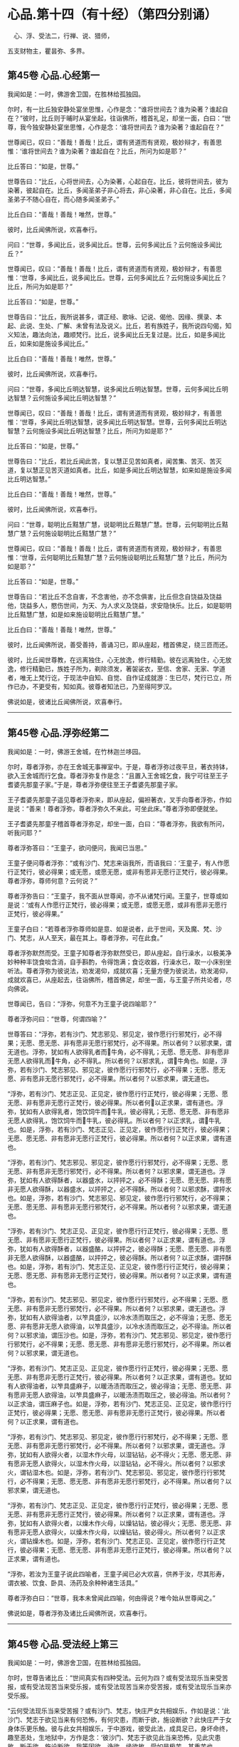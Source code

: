 #+OPTIONS: toc:nil num:nil
*  心品.第十四（有十经）（第四分别诵）

　心、浮、受法二，行禅、说、猎师，

五支财物主，瞿昙弥、多界。

#+TOC: headlines 2

**  第45卷 心品.心经第一
我闻如是：一时，佛游舍卫国，在胜林给孤独园。

尔时，有一比丘独安静处宴坐思惟，心作是念：“谁将世间去？谁为染著？谁起自在？”彼时，比丘则于晡时从宴坐起，往诣佛所，稽首礼足，却坐一面，白曰：“世尊，我今独安静处宴坐思惟，心作是念：‘谁将世间去？谁为染著？谁起自在？”

世尊闻已，叹曰：“善哉！善哉！比丘，谓有贤道而有贤观，极妙辩才，有善思惟：‘谁将世间去？谁为染著？谁起自在？比丘，所问为如是耶？”

比丘答曰：“如是，世尊。”

世尊告曰：“比丘，心将世间去，心为染著，心起自在。比丘，彼将世间去，彼为染著，彼起自在。比丘，多闻圣弟子非心将去，非心染著，非心自在。比丘，多闻圣弟子不随心自在，而心随多闻圣弟子。”

比丘白曰：“善哉！善哉！唯然，世尊。”

彼时，比丘闻佛所说，欢喜奉行。

问曰：“世尊，多闻比丘，说多闻比丘。世尊，云何多闻比丘？云何施设多闻比丘？”

世尊闻已，叹曰：“善哉！善哉！比丘，谓有贤道而有贤观，极妙辩才，有善思惟：‘世尊，多闻比丘，说多闻比丘。世尊，云何多闻比丘？云何施设多闻比丘？比丘，所问为如是耶？”

比丘答曰：“如是，世尊。”

世尊告曰：“比丘，我所说甚多，谓正经、歌咏、记说、偈他、因缘、撰录、本起、此说、生处、广解、未曾有法及说义。比丘，若有族姓子，我所说四句偈，知义知法，趣法向法，趣顺梵行。比丘，说多闻比丘无复过是。比丘，如是多闻比丘，如来如是施设多闻比丘。”

比丘白曰：“善哉！善哉！唯然，世尊。”

彼时，比丘闻佛所说，欢喜奉行。

问曰：“世尊，多闻比丘明达智慧，说多闻比丘明达智慧。世尊，云何多闻比丘明达智慧？云何施设多闻比丘明达智慧？”

世尊闻已，叹曰：“善哉！善哉！比丘，谓有贤道而有贤观，极妙辩才，有善思惟：‘世尊，多闻比丘明达智慧，说多闻比丘明达智慧。世尊，云何多闻比丘明达智慧？云何施设多闻比丘明达智慧？比丘，所问为如是耶？”

比丘答曰：“如是，世尊。”

世尊告曰：“比丘，若比丘闻此苦，复以慧正见苦如真者，闻苦集、苦灭、苦灭道，复以慧正见苦灭道如真者。比丘，如是多闻比丘明达智慧，如来如是施设多闻比丘明达智慧。”

比丘白曰：“善哉！善哉！唯然，世尊。”

彼时，比丘闻佛所说，欢喜奉行。

问曰：“世尊，聪明比丘黠慧广慧，说聪明比丘黠慧广慧。世尊，云何聪明比丘黠慧广慧？云何施设聪明比丘黠慧广慧？”

世尊闻已，叹曰：“善哉！善哉！比丘，谓有贤道而有贤观，极妙辩才，有善思惟：‘世尊，云何聪明比丘黠慧广慧？云何施设聪明比丘黠慧广慧？比丘，所问为如是耶？”

比丘答曰：“如是，世尊。”

世尊告曰：“若比丘不念自害，不念害他，亦不念俱害，比丘但念自饶益及饶益他，饶益多人，愍伤世间，为天、为人求义及饶益，求安隐快乐。比丘，如是聪明比丘黠慧广慧，如是如来施设聪明比丘黠慧广慧。”

比丘白曰：“善哉！善哉！唯然，世尊。”

彼时，比丘闻佛所说，善受善持，善诵习已，即从座起，稽首佛足，绕三匝而还。

彼时，比丘闻世尊教，在远离独住，心无放逸，修行精勤。彼在远离独住，心无放逸，修行精勤已，族姓子所为，剃除须发，著袈裟衣，至信、舍家、无家、学道者，唯无上梵行讫，于现法中自知、自觉、自作证成就游：生已尽，梵行已立，所作已办，不更受有，知如真。彼尊者知法已，乃至得阿罗汉。

佛说如是，彼诸比丘闻佛所说，欢喜奉行。

--------------

** 第45卷 心品.浮弥经第二

我闻如是：一时，佛游王舍城，在竹林迦兰哆园。

尔时，尊者浮弥，亦在王舍城无事禅室中。于是，尊者浮弥过夜平旦，著衣持钵，欲入王舍城而行乞食。尊者浮弥复作是念：“且置入王舍城乞食，我宁可往至王子耆婆先那童子家。”于是，尊者浮弥便往至王子耆婆先那童子家。

王子耆婆先那童子遥见尊者浮弥来，即从座起，偏袒著衣，叉手向尊者浮弥，作如是说：“善来！尊者浮弥，尊者浮弥久不来此，可坐此床。”尊者浮弥即便就坐。

王子耆婆先那童子稽首尊者浮弥足，却坐一面，白曰：“尊者浮弥，我欲有所问，听我问耶？”

尊者浮弥答曰：“王童子，欲问便问，我闻已当思。”

王童子便问尊者浮弥：“或有沙门、梵志来诣我所，而语我曰：‘王童子，有人作愿行正梵行，彼必得果；或无愿，或愿无愿，或非有愿非无愿行正梵行，彼必得果。尊者浮弥，尊师何意？云何说？”

尊者浮弥告曰：“王童子，我不面从世尊闻，亦不从诸梵行闻。王童子，世尊或如是说：‘或有人作愿行正梵行，彼必得果；或无愿，或愿无愿，或非有愿非无愿行正梵行，彼必得果。”

王童子白曰：“若尊者浮弥尊师如是意、如是说者，此于世间，天及魔、梵、沙门、梵志，从人至天，最在其上。尊者浮弥，可在此食。”

尊者浮弥默然而受。王童子知尊者浮弥默然受已，即从座起，自行澡水，以极美净妙种种丰饶食啖含消，自手斟酌，令得饱满；食讫收器，行澡水已，取一小床别坐听法。尊者浮弥为彼说法，劝发渴仰，成就欢喜；无量方便为彼说法，劝发渴仰，成就欢喜已，从座起去，往诣佛所，稽首佛足，却坐一面，与王童子所共论者，尽向佛说。

世尊闻已，告曰：“浮弥，何意不为王童子说四喻耶？”

尊者浮弥问曰：“世尊，何谓四喻？”

世尊答曰：“浮弥，若有沙门、梵志邪见、邪见定，彼作愿行行邪梵行，必不得果；无愿、愿无愿、非有愿非无愿行邪梵行，必不得果。所以者何？以邪求果，谓无道也。浮弥，犹如有人欲得乳者而𤛓牛角，必不得乳；无愿、愿无愿、非有愿非无愿人欲得乳而𤛓牛角，必不得乳。所以者何？以邪求乳，谓𤛓牛角也。如是，浮弥，若有沙门、梵志邪见、邪见定，彼作愿行行邪梵行，必不得果；无愿、愿无愿、非有愿非无愿行邪梵行，必不得果。所以者何？以邪求果，谓无道也。

“浮弥，若有沙门、梵志正见、正见定，彼作愿行行正梵行，彼必得果；无愿、愿无愿、非有愿非无愿行正梵行，彼必得果。所以者何𤛓以正求果，谓有道也。浮弥，犹如有人欲得乳者，饱饮饲牛而𤛓牛乳，彼必得乳；无愿、愿无愿、非有愿非无愿人欲得乳，饱饮饲牛而𤛓牛乳，彼必得乳。所以者何？以正求乳，谓𤛓牛乳也。如是，浮弥，若有沙门、梵志正见、正见定，彼作愿行行正梵行，彼必得果；无愿、愿无愿、非有愿非无愿行正梵行，彼必得果。所以者何？以正求果，谓有道也。

“浮弥，若有沙门、梵志邪见、邪见定，彼作愿行行邪梵行，必不得果；无愿、愿无愿、非有愿非无愿行邪梵行，必不得果。所以者何？以邪求果，谓无道也。浮弥，犹如有人欲得酥者，以器盛水，以抨抨之，必不得酥；无愿、愿无愿、非有愿非无愿人欲得酥，以器盛水，以抨抨之，必不得酥。所以者何？以邪求酥，谓抨水也。如是，浮弥，若有沙门、梵志邪见、邪见定，彼作愿行行邪梵行，必不得果；无愿、愿无愿、非有愿非无愿行邪梵行，必不得果。所以者何？以邪求果，谓无道也。

“浮弥，若有沙门、梵志正见、正见定，彼作愿行行正梵行，彼必得果；无愿、愿无愿、非有愿非无愿行正梵行，彼必得果。所以者何？以正求果，谓有道也。浮弥，犹如有人欲得酥者，以器盛酪，以抨抨之，彼必得酥；无愿、愿无愿、非有愿非无愿人欲得酥，以器盛酪，以抨抨之，彼必得酥。所以者何？以正求酥，谓抨酥也。如是，浮弥，若有沙门、梵志正见、正见定，彼作愿行行正梵行，彼必得果；无愿、愿无愿、非有愿非无愿行正梵行，彼必得果。所以者何？以正求果，谓有道也。

“浮弥，若有沙门、梵志邪见、邪见定，彼作愿行行邪梵行，必不得果；无愿、愿无愿、非有愿非无愿行邪梵行，必不得果。所以者何？以邪求果，谓无道也。浮弥，犹如有人欲得油者，以笮具盛沙，以冷水渍而取压之，必不得油；无愿、愿无愿、非有愿非无愿人欲得油，以笮具盛沙，以冷水渍而取压之，必不得油。所以者何？以邪求油，谓压沙也。如是，浮弥，若有沙门、梵志邪见、邪见定，彼作愿行行邪梵行，必不得果；无愿、愿无愿、非有愿非无愿行邪梵行，必不得果。所以者何？以邪求果，谓无道也。

“浮弥，若有沙门、梵志正见、正见定，彼作愿行行正梵行，彼必得果；无愿、愿无愿、非有愿非无愿行正梵行，彼必得果。所以者何？以正求果，谓有道也。犹如有人欲得油者，以笮具盛麻子，以暖汤渍而取压之，彼必得油；无愿、愿无愿、非有愿非无愿人欲得油，以笮具盛麻子，以暖汤渍而取压之，彼必得油。所以者何？以正求油，谓压麻子也。如是，浮弥，若有沙门、梵志正见、正见定，彼作愿行行正梵行，彼必得果；无愿、愿无愿、非有愿非无愿行正梵行，彼必得果。所以者何？以正求果，谓有道也。

“浮弥，若有沙门、梵志邪见、邪见定，彼作愿行行邪梵行，必不得果；无愿、愿无愿、非有愿非无愿行邪梵行，必不得果。所以者何？以邪求果，谓无道也。浮弥，犹如有人欲得火者，以湿木作火母，以湿钻钻，必不得火；无愿、愿无愿、非有愿非无愿人欲得火，以湿木作火母，以湿钻钻，必不得火。所以者何？以邪求火，谓钻湿木也。如是，浮弥，若有沙门、梵志邪见、邪见定，彼作愿行行邪梵行，必不得果；无愿、愿无愿、非有愿非无愿行邪梵行，必不得果。所以者何？以邪求果，谓无道也。

“浮弥，若有沙门、梵志正见、正见定，彼作愿行行正梵行，彼必得果；无愿、愿无愿、非有愿非无愿行正梵行，彼必得果。所以者何？以正求果，谓有道也。浮弥，犹如有人欲得火者，以燥木作火母，以燥钻钻，彼必得火；无愿、愿无愿、非有愿非无愿人欲得火，以燥木作火母，以燥钻钻，彼必得火。所以者何？以正求火，谓钻燥木也。如是，浮弥，若有沙门、梵志正见、正见定，彼作愿行行正梵行，彼必得果；无愿、愿无愿、非有愿非无愿行正梵行，彼必得果。所以者何？以正求果，谓有道也。

“浮弥，若汝为王童子说此四喻者，王童子闻已必大欢喜，供养于汝，尽其形寿，谓衣被、饮食、卧具、汤药及余种种诸生活具。”

尊者浮弥白曰：“世尊，我本未曾闻此四喻，何由得说？唯今始从世尊闻之。”

佛说如是，尊者浮弥及诸比丘闻佛所说，欢喜奉行。

--------------

** 第45卷 心品.受法经上第三

我闻如是：一时，佛游舍卫国，在胜林给孤独园。

尔时，世尊告诸比丘：“世间真实有四种受法。云何为四？或有受法现乐当来受苦报，或有受法现苦当来受乐报，或有受法现苦当来亦受苦报，或有受法现乐当来亦受乐报。

“云何受法现乐当来受苦报？或有沙门、梵志，快庄严女共相娱乐，作如是说：‘此沙门、梵志于欲见当来有何恐怖，有何灾患，而断于欲，施设断欲？此快庄严于女身体乐更乐触。彼与此女共相娱乐，于中游戏，彼受此法，成具足已，身坏命终，趣至恶处，生地狱中，方作是念：‘彼沙门、梵志于欲见此当来恐怖，见此灾患故，断于欲，施设断欲。我等因欲、诤欲、缘欲故，受如是极苦、甚重苦也。

“犹春后月，日中极热，有葛藤子，日炙坼迸，堕一娑罗树下。彼时，娑罗树神因此故而生恐怖。于是，彼树神若边傍种子村神、村百谷药木有亲亲朋友树神，于种子见当来有恐怖、有灾患故，便往至彼树神所，而慰劳曰：‘树神勿怖！树神勿怖！今此种子或为鹿食，或孔雀食，或风吹去，或村火烧，或野火烧，或败坏不成种子，如是，树神，汝得安隐。若此种子非为鹿食，非孔雀食，非风吹去，非村火烧，非野火烧，亦非败坏不成种子，此种子不缺不穿，亦不剖坼，不为风、雨、日所中伤，得大雨渍，便速生也。

“彼树神而作是念：‘以何等故？彼边傍种子村神、村百谷药木亲亲朋友树神，于种子见当来有何恐怖、有何灾患，而来慰劳我言：“树神勿怖！树神勿怖！树神，此子或为鹿食，或孔雀食，或风吹去，或村火烧，或野火烧，或败坏不成种子，如是，树神，汝得安隐。若此种子非为鹿食，非孔雀食，非风吹去，非村火烧，非野火烧，亦非败坏不成种子，此种子不缺不穿，亦不剖坼，不为风、雨、日所中伤，得大雨渍，便速生也。成茎枝叶柔软成节，触体喜悦。此茎枝叶柔软成节，触体喜悦，乐更乐触。”

“此缘树成大枝节叶，缠裹彼树，覆盖在上，覆盖在上已，彼树神方作是念：‘彼边傍种子村神、村百谷药木亲亲朋友树神，于种子见此当来恐怖，见此灾患故，而来慰劳我言：“树神勿怖！树神勿怖！此种子或为鹿食，或孔雀食，或风吹去，或村火烧，或野火烧，或败坏不成种子，如是，树神，汝得安隐。若此种子非为鹿食，非孔雀食，非风吹去，非村火烧，非野火烧，亦非败坏不成种子，此种子不缺不穿，亦不剖坼，不为风、雨、日所中伤，得大雨渍，便速生也。”我因种子、缘种子故，受此极苦甚重苦也。

“如是，或有沙门、梵志，快庄严女共相娱乐，作如是说：‘此沙门、梵志于欲见当来有何恐怖，有何灾患，而断于欲，施设断欲？此快庄严于女身体乐更乐触。彼与此女共相娱乐，于中游戏，彼受此法，成具足已，身坏命终，趣至恶处，生地狱中，方作是念：‘彼沙门、梵志于欲见此当来恐怖，见此灾患故，断于欲，施设断欲。我等因欲、诤欲、缘欲故，受如是极苦甚重苦也。是谓受法现乐当来受苦报。

“云何受法现苦当来受乐报？或有一自然重浊欲、重浊恚、重浊痴，彼数随欲心，受苦忧戚；数随恚心、痴心，受苦忧戚。彼以苦以忧，尽其形寿，修行梵行，乃至啼泣堕泪。彼受此法，成具足已，身坏命终，必升善处，生于天中，是谓受法现苦当来受乐报。

“云何受法现苦当来亦受苦报？或有沙门、梵志裸形无衣，或以手为衣，或以叶为衣，或以珠为衣；或不以瓶取水，或不以槐取水；不食刀杖劫抄之食，不食欺妄食；不自往，不遣信，不来尊，不善尊，不住尊；若有二人食，不在中食；不怀妊家食，不畜狗家食；家有粪蝇飞来而不食；不啖鱼，不食肉，不饮酒；不饮恶水，或都不饮，学无饮行；或啖一口，以一口为足，或二、三、四乃至七口，以七口为足；或食一得，以一得为足，或二、三、四乃至七得，以七得为足；或日一食，以一食为足，或二、三、四、五、六、七日、半月、一月一食，以一食为足；或食菜茄，或食稗子，或食穄米，或食杂䵃[kuàng]，或食头头逻食，或食粗食；或至无事处，依于无事；或食根，或食果，或食自落果；或持连合衣，或持毛衣，或持头舍衣，或持毛头舍衣，或持全皮，或持穿皮，或持全穿皮；或持散发，或持编发，或持散编发；或有剃发，或有剃须，或剃须发；或有拔发，或有拔须，或拔须发；或住立断坐，或修蹲行；或有卧刺，以刺为床；或有卧草，以草为床；或有事水，昼夜手抒；或有事火，竟宿燃之；或事日、月、尊佑大德，叉手向彼。如此之比，受无量苦，学烦热行。彼受此法，成具足已，身坏命终，必至恶处，生地狱中，是谓受法现苦当来亦受苦报。

“云何受法现乐当来亦受乐报？或有一自然不重浊欲、不重浊恚，不重浊痴，彼不数随欲心，受苦忧戚；不数随恚心、痴心，受苦忧戚。彼以乐以喜，尽其形寿，修行梵行，乃至欢悦心。彼受此法，成具足已，五下分结尽，化生于彼而般涅槃，得不退法，不还此世，是谓受法现乐当来亦受乐报。世间真实有是四种受法者，因此故说。”

佛说如是，彼诸比丘闻佛所说，欢喜奉行。

--------------

** 第45卷 心品.受法经下第四

我闻如是：一时，佛游拘楼瘦剑磨瑟昙拘楼都邑。

尔时，世尊告诸比丘：“此世间是欲、如是望、如是爱、如是乐、如是意，令不喜、不爱、不可法灭，喜、爱、可法生。彼如是欲、如是望、如是爱、如是乐、如是意，然不喜、不爱、不可法生，喜、爱、可法灭，此是痴法。我法甚深！难见、难觉、难达，如是我法甚深，难见、难觉、难达，不喜、不爱、不可法灭，喜、爱、可法生，是不痴法。世间真实有四种受法。云何为四？或有受法现乐当来受苦报，或有受法现苦当来受乐报，或有受法现苦当来亦受苦报，或有受法现乐当来亦受乐报。

“云何受法现乐当来受苦报？或有一自乐自喜杀生，因杀生，生乐生喜；彼自乐自喜不与取、邪淫、妄言，乃至邪见，因邪见，生乐生喜。如是身乐、心乐，不善从、不善生，不趣智、不趣觉、不趣涅槃，是谓受法现乐当来受苦报。

“云何受法现苦当来受乐报？或有一自苦自忧断杀，因断杀，生苦生忧；彼自苦自忧断不与取、邪淫、妄言，乃至断邪见，因断邪见，生苦生忧。如是身苦、心苦，善从、善生，趣智、趣觉、趣于涅槃，是谓受法现苦当来受乐报。

“云何受法现苦当来亦受苦报？或有一自苦自忧杀生，因杀生，生苦生忧；彼自苦自忧不与取、邪淫、妄言，乃至邪见，因邪见生苦、生忧。如是身苦、心苦，不善从，不善生，不趣智、不趣觉、不趣涅槃，是谓受法现苦当来亦受苦报。

“云何受法现乐当来亦受乐报？或有一自乐自喜断杀，因断杀，生乐生喜；彼自乐自喜断不与取、邪淫、妄言，乃至断邪见，因断邪见，生乐生喜。如是身乐、心乐，善从、善生，趣智、趣觉、趣于涅槃，是谓受法现乐当来亦受乐报。

“若有受法现乐当来受苦报，彼痴者不知如真。此受法现乐当来受苦报，不知如真已，便习行不断；习行不断已，便不喜、不爱、不可法生，喜、爱、可法灭。犹如阿摩尼药，一分好色香味，然杂以毒，或有人为病故服，服时好色香味，可口而不伤咽，服已在腹，便不成药。如是此受法现乐当来受苦报，彼痴者不知如真。此受法现乐当来受苦报，不知如真已，便习行不断；习行不断已，便不喜、不爱、不可法生，喜、爱、可法灭，是谓痴法。

“若有受法现苦当来受乐报，彼痴者不知如真。此受法现苦当来受乐报，不知如真已，便不习行而断之；不习行断已，便不喜、不爱、不可法生，喜、爱、可法灭，是谓痴法。

“若有受法现苦当来亦受苦报，彼痴者不知如真。此受法现苦当来亦受苦报，不知如真已，便习行不断；习行不断已，便不喜、不爱、不可法生，喜、爱、可法灭。犹如大小便，复杂以毒，或有人为病故服，服时恶色臭无味，不可口而伤咽，服已在腹便不成药。如是此受法现苦当来亦受苦报，彼痴者不知如真。此受法现苦当来亦受苦报，不知如真已，便习行不断；习行不断已，便不喜、不爱、不可法生，喜、爱、可法灭，是谓痴法。

“若有受法现乐当来亦受乐报，彼痴者不知如真。此受法现乐当来亦受乐报，不知如真已，便不习行而断之；不习行断已，便不喜、不爱、不可法生，喜、爱、可法灭，是谓痴法。彼习行法不知如真，不习行法不知如真；习行法不知如真，不习行法不知如真已，不习行法习，习行法不习；不习行法习，习行法不习已，便不喜、不爱、不可法生，喜、爱、可法灭，是谓痴法。

“若有受法现乐当来受苦报，彼慧者知如真。此受法现乐当来受苦报，知如真已，便不习行而断之；不习行断已，便喜、爱、可法生，不喜、不爱、不可法灭，是谓慧法。若有受法现苦当来受乐报，彼慧者知如真。此受法现苦当来受乐报，知如真已，便习行不断；习行不断已，便喜、爱、可法生，不喜、不爱、不可法灭。犹如大小便和若干种药，或有人为病故服，服时恶色臭无味，不可口而伤咽，服已在腹便成药。如是此受法现苦当来受乐报，彼慧者知如真。此受法现苦当来受乐报，知如真已，便习行不断；习行不断已，便喜、爱、可法生，不喜、不爱、不可法灭，是谓慧法。

“若有受法现苦当来亦受苦报，彼慧者知如真。此受法现苦当来亦受苦报，知如真已，便不习行而断之；不习行断已，便喜、爱、可法生，不喜、不爱、不可法灭，是谓慧法。

“若有受法现乐当来亦受乐报，彼慧者知如真。此受法现乐当来亦受乐报，知如真已，便习行不断；习行不断已，便喜、爱、可法生，不喜、不爱、不可法灭。犹如酥、蜜和若干种药，或有人为病故服，服时好色香味，可口而不伤咽，服已在腹便成药。如是此受法现乐当来亦受乐报，彼慧者知如真。此受法现乐当来亦受乐报，知如真已，便习行不断；习行不断已，便喜、爱、可法生，不喜、不爱、不可法灭，是谓慧法。

“彼习行法知如真，不习行法知如真；习行法知如真，不习行法知如真已，便习行法习，不习行法不习；习行法习，不习行法不习已，便喜、爱、可法生，不喜、不爱、不可法灭，是谓慧法。世间真实有是四种受法者，因此故说。”

佛说如是，彼诸比丘闻佛所说，欢喜奉行。

--------------

** 第46卷 心品.行禅经第五

我闻如是：一时，佛游舍卫国，在胜林给孤独园。

尔时，世尊告诸比丘：“世间真实有四种行禅者。云何为四？或有行禅者炽盛而谓衰退，或有行禅者衰退而谓炽盛，或有行禅者衰退则知衰退如真，或有行禅者炽盛则知炽盛如真。

“云何行禅者炽盛而谓衰退？彼行禅者离欲、离恶不善之法，有觉有观，离生喜乐，得初禅成就游。彼心修习正思，则从初禅趣第二禅，是胜息寂。彼行禅者便作是念：‘我心离本相，更趣余处，先初禅，灭定也。彼行禅者不知如真：‘我心修习正思，快乐息寂，则从初禅趣第二禅，是胜息寂。彼不知如真已，于如退转，意便失定，如是行禅者炽盛而谓衰退。

“复次，行禅者觉、观已息，内静、一心，无觉无观，定生喜乐，得第二禅成就游。彼心修习正思，从第二禅趣第三禅，是胜息寂。彼行禅者便作是念：‘我心离本相，更趣余处，失第二禅，灭定也。彼行禅者不知如真：‘我心修习正思，快乐息寂，从第二禅趣第三禅，是胜息寂。彼不知如真已，于如退转，意便失定，如是行禅者炽盛而谓衰退。

“复次，行禅者离于喜欲，舍无求游，正念正智而身觉乐，谓圣所说、圣所舍、念、乐住、空，得第三禅成就游。彼心修习正思，从第三禅趣第四禅，是胜息寂。彼行禅者便作是念：‘我心离本相，更趣余处，失第三禅，灭定也。彼行禅者不知如真：‘我心修习正思，快乐息寂，从第三禅趣第四禅，是胜息寂。彼不知如真已，于如退转，意便失定，如是行禅者炽盛而谓衰退。

“复次，行禅者乐灭、苦灭，喜、忧本已灭，不苦不乐、舍、念、清净，得第四禅成就游。彼心修习正思，从第四禅趣无量空处，是胜息寂。彼行禅者便作是念：‘我心离本相，更趣余处，失第四禅，灭定也。彼行禅者不知如真：‘我心修习正思，快乐息寂，从第四禅趣无量空处，是胜息寂。彼不知如真已，于如退转，意便失定，如是行禅者炽盛而谓衰退。

“复次，行禅者度一切色想，灭有对想，不念若干想，无量空，是无量空处成就游。彼心修习正思，从无量空处趣无量识处，是胜息寂。彼行禅者便作是念：‘我心离本相，更趣余处，失无量空处，灭定也。彼行禅者不知如真：‘我心修习正思，快乐息寂，从无量空处趣无量识处，是胜息寂。彼不知如真已，于如退转，意便失定，如是行禅者炽盛而谓衰退。

“复次，行禅者度一切无量空处，无量识，是无量识处成就游。彼心修习正思，从无量识处趣无所有处，是胜息寂。彼行禅者便作是念：‘我心离本相，更趣余处，失无量识处，灭定也。彼行禅者不知如真：‘我心修习正思，快乐息寂，从无量识处趣无所有处，是胜息寂。彼不知如真已，于如退转，意便失定，如是行禅者炽盛而谓衰退。

“复次，行禅者度一切无量识处，无所有，是无所有处成就游。彼心修习正思，从无所有处趣非有想非无想处，是胜息寂。彼行禅者便作是念：‘我心离本相，更趣余处，失无所有处，灭定也。彼行禅者不知如真：‘我心修习正思，快乐息寂，从无所有处趣非有想非无想处，是胜息寂。彼不知如真已，于如退转，意便失定，如是行禅者炽盛而谓衰退。

“云何行禅者衰退而谓炽盛？彼行禅者离欲、离恶不善之法，有觉有观，离生喜乐，得初禅成就游。彼思余小想，修习第二禅道。彼行禅者便作是念：‘我心修习正思，快乐息寂，则从初禅趣第二禅，是胜息寂。彼行禅者不知如真：‘宁可思厌相应想入初禅，不应思余小想入第二禅。彼不知如真已，不觉彼心而便失定，如是行禅者衰退而谓炽盛。

“复次，行禅者觉、观已息，内静、一心，无觉无观，定生喜乐，得第二禅成就游。彼思余小想，修习第三禅道。彼行禅者便作是念：‘我心修习正思，快乐息寂，从第二禅趣第三禅，是胜息寂。彼行禅者不知如真：‘宁可思厌相应想入第二禅，不应思余小想入第三禅。彼不知如真已，不觉彼心而便失定，如是行禅者衰退而谓炽盛。

“复次，行禅者离于喜欲，舍无求游，正念正智而身觉乐，谓圣所说、圣所舍、念、乐住、空，得第三禅成就游。彼思余小想，修习第四禅道。彼行禅者便作是念：‘我心修习正思，快乐息寂，从第三禅趣第四禅，是胜息寂。彼行禅者不知如真：‘宁可思厌相应想入第三禅，不应思余小想入第四禅。彼不知如真已，不觉彼心而便失定，如是行禅者衰退而谓炽盛。

“复次，行禅者乐灭、苦灭，喜、忧本已灭，不苦不乐、舍、念、清净，得第四禅成就游。彼思余小想，修习无量空处道。彼行禅者便作是念：‘我心修习正思，快乐息寂，从第四禅趣无量空处，是胜息寂。彼行禅者不知如真：‘宁可思厌相应想入第四禅，不应思余小想入无量空处。彼不知如真已，不觉彼心而便失定，如是行禅者衰退而谓炽盛。

“复次，行禅者度一切色想，灭有对想，不念若干想，无量空，是无量空处成就游。彼思余小想，修习无量识处道。彼行禅者便作是念：‘我心修习正思，快乐息寂，从无量空处趣无量识处，是胜息寂。彼行禅者不知如真：‘宁可思厌相应想入无量空处，不应思余小想入无量识处。彼不知如真已，不觉彼心而便失定，如是行禅者衰退而谓炽盛。

“复次，行禅者度一切无量空处，无量识处，是无量识处成就游。彼思余小想，修习无所有处道。彼行禅者便作是念：‘我心修习正思，快乐息寂，从无量识处趣至无所有处，是胜息寂。彼行禅者不知如真：‘宁可思厌相应想入无量识处，不应思余小想入无所有处。彼不知如真已，不觉彼心而便失定，如是行禅者衰退而谓炽盛。

“复次，行禅者度一切无量识处，无所有，是无所有处成就游。彼思余小想，修习非有想非无想处道。彼行禅者便作是念：‘我心修习正思，快乐息寂，从无所有处趣非有想非无想处，是胜息寂。彼行禅者不知如真：‘宁可思厌相应想入无所有处，不应思余小想入非有想非无想处。彼不知如真已，不觉彼心而便失定，如是行禅者衰退而谓炽盛。

“云何行禅者衰退则知衰退如真？彼行禅者所行、所相、所标，度一切无所有处，非有想非无想，是非有想非无想处成就游。彼不受此行，不念此相、标，唯行无所有处相应念想本退具。彼行禅者便作是念：‘我心离本相，更趣余处，失非有想非无想处，灭定也。彼知如真已，于如不退，意不失定，如是行禅者衰退则知衰退如真。

“复次，行禅者所行、所相、所标，度一切无量识处，无所有，是无所有处成就游。彼不受此行，不念此相、标，唯行无量识处相应念想本退具。彼行禅者便作是念：‘我心离本相，更趣余处，失无所有处，灭定也。彼知如真已，于如不退，意不失定，如是行禅者衰退则知衰退如真。

“复次，行禅者所行、所相、所标，度一切无量空处，无量识，是无量识处成就游。彼不受此行，不念此相、标，唯行无量空处相应念想本退具。彼行禅者便作是念：‘我心离本相，更趣余处，失无量空处，灭定也。彼知如真已，于如不退，意不失定，如是行禅者衰退则知衰退如真。

“复次，行禅者所行、所相、所标，度一切色想，灭有对想，不念若干想，无量空，是无量空处成就游。彼不受此行，不念此相、标，唯行色乐相应念想本退具。彼行禅者便作是念：‘我心离本相，更趣余处，失无量空处，灭定也。彼知如真已，于如不退，意不失定，如是行禅者衰退则知衰退如真。

“复次，行禅者所行、所相、所标，乐灭、苦灭，喜、忧本已灭，不苦不乐，舍、念、清净，得第四禅成就游。彼不受此行，不念此相、标，唯行第三禅相应念想本退具。彼行禅者便作是念：‘我心离本相，更趣余处，失第四禅，灭定也。彼知如真已，于如不退，意不失定，如是行禅者衰退则知衰退如真。

“复次，行禅者所行、所相、所标，离于喜欲，舍无求游，正念正智而身觉乐，谓圣所说、圣所舍、念、乐住、空，得第三禅成就游。彼不受此行，不念此相、标，唯行第二禅相应念想本退具。彼行禅者便作是念：‘我心离本相，更趣余处，失第三禅，灭定也。彼知如真已，于如不退，意不失定，如是行禅者衰退则知衰退如真。

“复次，行禅者所行、所相、所标，觉、观已息，内静、一心，无觉无观，定生喜乐，得第二禅成就游。彼不受此行，不念此相、标，唯行初禅相应念想本退具。彼行禅者便作是念：‘我心离本相，更趣余处，失第二禅，灭定也。彼知如真已，于如不退，意不失定，如是行禅者衰退则知衰退如真。

“复此，行禅者所行、所相、所标，离欲、离恶不善之法，有觉有观，离生喜乐，得初禅成就游。彼不受此行，不念此相、标，唯行欲乐相应念想本退具。彼行禅者便作是念：‘我心离本相，更趣余处，失初禅，灭定也，彼知如真已，于如不退，意不失定，如是行禅者衰退则知衰退如真。

“云何行禅者炽盛则知炽盛如真？彼行禅者离欲、离恶不善之法，有觉有观，离生喜乐，得初禅成就游。彼心修习正思，快乐息寂，则从初禅趣第二禅，是胜息寂。彼行禅者便作是念：‘我心修习正思，快乐息寂，则从初禅趣第二禅，是胜息寂。彼知如真已，便觉彼心而不失定，如是行禅者炽盛则知炽盛如真。

“复次，行禅者觉、观已息，内静、一心，无觉无观，定生喜乐，得第二禅成就游。彼心修习正思，快乐息寂，从第二禅趣第三禅，是胜息寂。彼行禅者便作是念：‘我心修习正思，快乐息寂，从第二禅趣第三禅，是胜息寂。彼知如真已，便觉彼心而不失定，如是行禅者炽盛则知炽盛如真。

“复次，行禅者离于喜欲，舍无求游，正念正智而身觉乐，谓圣所说、圣所舍、念、乐住、空，得第三禅成就游。彼心修习正思，快乐息寂，从第三禅趣第四禅，是胜息寂。彼行禅者便作是念：‘我心修习正思，快乐息寂，从第三禅趣第四神，是胜息寂。彼知如真已，便觉彼心而不失定，如是行禅者炽盛则知炽盛如真。

“复次，行禅者乐灭、苦灭、喜、忧本已灭，不苦不乐、舍、念、清净，得第四禅成就游。彼心修习正思，快乐息寂，从第四禅趣无量空处，是胜息寂。彼行禅者便作是念：‘我心修习正思，快乐息寂，从第四禅趣无量空处，是胜息寂。彼知如真已，便觉彼心而不失定，如是行禅者炽盛则知炽盛如真。

“复次，行禅者度一切色想，灭有对想，不念若干想，无量空，是无量空处成就游。彼心修习正思，快乐息寂，从无量空处趣无量识处，是胜息寂。彼行禅者便作是念：‘我心修习正思，快乐息寂，从无量空处趣无量识处，是胜息寂。彼知如真已，便觉彼心而不失定，如是行禅者炽盛则知炽盛如真。

“复次，行禅者度一切无量空处，无量识，是无量识处成就游。彼心修习正思，快乐息寂，从无量识处趣无所有处，是胜息寂。彼行禅者便作是念：‘我心修习正思，快乐息寂，从无量识处趣无所有处，是胜息寂。彼知如真已，便觉彼心而不失定，如是行禅者炽盛则知炽盛如真。

“复次，行禅者度一切无量识处，无所有，是无所有处成就游。彼心修习正思，快乐息寂，从无所有处趣非有想非无想处，是胜息寂。彼行禅者便作是念：‘我心修习正思，快乐息寂，从无所有处趣非有想非无想处，是胜息寂。彼知如真已，便觉彼心而不失定，如是行禅者炽盛则知炽盛如真。世间实有是四种行禅者，因此故说。”

佛说如是，彼诸比丘闻佛所说，欢喜奉行。

--------------

** 第46卷 心品.说经第六

我闻如是：一时，佛游拘楼瘦剑磨瑟昙拘楼都邑。

尔时，世尊告诸比丘：“我今当为汝等说法，初妙、中妙、竟亦妙，有义有文，具足清净，显现梵行，名四种说经。如四种说经分别其义，谛听！谛听！善思念之，我今当说。”时，诸比丘受教而听。

佛言：“云何四种说经分别其义？若有比丘所行、所相、所标，离欲、离恶不善之法，有觉有观，离生喜乐，得初禅成就游。彼不受此行，不念此相、标，唯行欲乐相应念想退转具。彼比丘应当知：‘我生此法，不住、不进，亦复不厌，我生此法而令我退，然我此定不得久住。彼比丘应如是知。

“复次，比丘所行、所相、所标，离欲、离恶不善之法，有觉有观，离生喜乐，得初禅成就游。彼受此行，念此相、标，立念如法，令住一意。彼比丘应当知：‘我生此法，不退、不进，亦复不厌，我生此法能令我住，而我此定必得久住。彼比丘应如是知。

“复次，比丘所行、所相、所标，离欲、离恶不善之法，有觉有观，离生喜乐，得初禅成就游。彼不受此行，不念此相、标，唯行第二禅相应念想升进具。彼比丘应当知：‘我生此法，不退、不住，亦复不厌，我生此法令我升进，如是不久当得第二禅。彼比丘应如是知。

“复次，比丘所行、所相、所标，离欲、离恶不善之法，有觉有观，离生喜乐，得初禅成就游。彼不受此行，不念此相、标，唯行灭息相应念想无欲具。彼比丘应当知：‘我生此法，不退、不住，亦不升进，我生此法能令我厌，如是不久当得漏尽。彼比丘应如是知。

“复次，比丘所行、所相、所标，觉、观已息，内静、一心，无觉无观，定生喜乐，得第二禅成就游。彼不受此行，不念此相、标，唯行初禅相应念想退转具。彼比丘应当知：‘我生此法，不住、不进，亦复不厌，我生此法而令我退，然我此定不得久住。彼比丘应如是知。

“复次，比丘所行、所相、所标，觉、观已息，内静、一心，无觉无观，定生喜乐，得第二禅成就游。彼受此行，念此相、标，立念如法，令住一意。彼比丘应当知：‘我生此法，不退、不进，亦复不厌，我生此法能令我住，而我此定必得久住。彼比丘应如是知。

“复次，比丘所行、所相、所标，觉、观已息，内静、一心，无觉无观，定生喜乐，得第二禅成就游。彼不受此行，不念此相、标，唯行第三禅相应念想升进具。彼比丘应当知：‘我生此法，不退、不住，亦复不厌。我生此法令我升进，如是不久当得第三禅。彼比丘应如是知。

“复次，比丘所行、所相、所标，觉、观已息，内静、一心，无觉无观，定生喜乐，得第二禅成就游。彼不受此行，不念此相、标，唯行灭息相应念想无欲具。彼比丘应当知：‘我生此法，不退、不住，亦不升进，我生此法能令我厌，如是不久当得漏尽。彼比丘应如是知。

“复次，比丘所行、所相、所标，离于喜欲，舍无求游，正念正智而身觉乐，谓圣所说、圣所舍、念、乐住、空，得第三禅成就游。彼不受此行，不念此相、标，唯行第二禅相应念想退转具。彼比丘应当知：‘我生此法，不住、不进，亦复不厌，我生此法而令我退，然我此定不得久住。彼比丘应如是知。

“复次，比丘所行、所相、所标，离于喜欲，舍无求游，正念正智而身觉乐，谓圣所说、圣所舍、念、乐住、空，得第三禅成就游。彼受此行，念此相、标，立念如法，令住一意。彼比丘应当知：‘我生此法，不退、不进，亦复不厌，我生此法能令我住，而我此定必得久住。彼比丘应如是知。

“复次，比丘所行、所相、所标，离于喜欲、舍无求游，正念正智而身觉乐，谓圣所说、圣所舍、念、乐住、空，得第三禅成就游。彼不受此行，不念此相、标，唯行第四禅相应念想升进具。彼比丘应当知：‘我生此法，不退、不住，亦复不厌，我生此法令我升进，如是不久当得第四禅。彼比丘应如是知。

“复次，比丘所行、所相、所标，离于喜欲，舍无求游，正念正智而身觉乐，谓圣所说、圣所舍、念、乐住、空，得第三禅成就游。彼不受此行，不念此相、标，唯行灭息相应念想无欲具。彼比丘应当知：‘我生此法，不退、不住，亦不升进，我生此法能令我厌，如是不久当得漏尽。彼比丘应如是知。

“复次，比丘所行、所相、所标，乐灭、苦灭，喜、忧本已灭，不苦不乐、舍、念、清净，得第四禅成就游。彼不受此行，不念此相、标，唯行第三禅相应念想退转具。彼比丘应当知：‘我生此法，不住、不进，亦复不厌，我生此法而令我退，然我此定不得久住。彼比丘应如是知。

“复次，比丘所行、所相、所标，乐灭、苦灭，喜、忧本已灭，不苦不乐、舍、念、清净，得第四禅成就游。彼受此行，念此相、标，立念如法，令住一意。彼比丘应当知：‘我生此法，不退、不进，亦复不厌，我生此法能令我住，而我此定必得久住。彼比丘应如是知。

“复次，比丘所行、所相、所标，乐灭、苦灭，喜、忧本已灭，不苦不乐、舍、念、清净，得第四禅成就游。彼不受此行，不念此相、标，唯行无量空处相应念想升进具。彼比丘应当知：‘我生此法，不退、不住，亦复不厌，我生此法令我升进，如是不久当得无量空处。彼比丘应如是知。

“复次，比丘所行、所相、所标，乐灭、苦灭，喜、忧本已灭，不苦不乐、舍、念、清净，得第四禅成就游。彼不受此行，不念此相、标，唯行灭息相应念想无欲具。彼比丘应当知：‘我生此法，不退、不住，亦不升进，我生此法能令我厌，如是不久当得漏尽。彼比丘应如是知。

“复次，比丘所行、所相、所标，度一切色想，灭有对想，不念若干想，无量空，是无量空处成就游。彼不受此行，不念此相、标，唯行色乐相应念想退转具。彼比丘应当知：‘我生此法，不住、不进，亦复不厌，我生此法而令我退，然我此定不得久住。彼比丘应如是知。

“复次，比丘所行、所相、所标，度一切色想，灭有对想，不念若干想，无量空，是无量空处成就游。彼受此行，念此相、标，立念如法，令住一意。彼比丘应当知：‘我生此法，不退、不进，亦复不厌，我生此法能令我住，而我此定必得久住。彼比丘应如是知。

“复次，比丘所行、所相、所标，度一切色想，灭有对想，不念若干想，无量空，是无量空处成就游。彼不受此行，不念此相、标，唯行无量识处相应念想升进具。彼比丘应当知：‘我生此法，不退、不住，亦复不厌，我生此法令我升进，如是不久当得无量识处。彼比丘应如是知。

“复次，比丘所行、所相、所标，度一切色想，灭有对想，不念若干想，无量空，是无量空处成就游。彼不受此行，不念此相、标，唯行灭息相应念想无欲具。彼比丘应当知：‘我生此法，不退、不住，亦不升进，我生此法能令我厌，如是不久当得漏尽。彼比丘应如是知。

“复次，比丘所行、所相、所标，度一切无量空处，无量识，是无量识处成就游。彼不受此行，不念此相、标，唯行无量空处相应念想退转具。彼比丘应当知：‘我生此法，不住、不进，亦复不厌，我生此法而令我退，然我此定不得久住。彼比丘应如是知。

“复次，比丘所行、所相、所标，度一切无量空处，无量识，是无量识处成就游。彼受此行，念此相、标，立念如法，令住一意。彼比丘应当知：‘我生此法，不退、不进，亦复不厌，我生此法能令我住，而我此定必得久住。彼比丘应如是知。

“复次，比丘所行、所相、所标，度一切无量空处，无量识，是无量识处成就游。彼不受此行，不念此相、标，唯行无所有处相应念想升进具。彼比丘应当知：‘我生此法，不退、不住，亦复不厌，我生此法令我升进，如是不久当得无所有处。彼比丘应如是知。

“复次，比丘所行、所相、所标，度一切无量空处，无量识，是无量识处成就游。彼不受此行，不念此相、标，唯行灭息相应念想无欲具。彼比丘应当知：‘我生此法，不退、不住，亦不升进，我生此法能令我厌，如是不久当得漏尽。彼比丘应如是知。

“复次，比丘所行、所相、所标，度一切无量识处，无所有，是无所有处成就游。彼不受此行，不念此相、标，唯行无量识处相应念想退转具。彼比丘应当知：‘我生此法，不住、不进，亦复不厌，我生此法而令我退，然我此定不得久住。彼比丘应如是知。

“复次，比丘所行、所相、所标，度一切无量识处，无所有，无所有处成就游。彼受此行，念此相、标，立念如法，令住一意。彼比丘应当知：‘我生此法，不退、不进，亦复不厌，我生此法，能令我住，而我此定必得久住。彼比丘应如是知。

“复次，比丘所行、所相、所标，度一切无量识处，无所有，是无所有处成就游。彼不受此行，不念此相、标，唯行非有想非无想处相应念想升进具。彼比丘应当知：‘我生此法，不退、不住，亦复不厌，我生此法令我升进，如是不久当得非有想非无想处。彼比丘应如是知。

“复次，比丘所行、所相、所标，度一切无量识处，无所有，是无所有处成就游。彼不受此行，不念此相、标，唯行厌相应念想无欲具。彼比丘应当知：‘我生此法，不退、不住，亦不升进，我生此法能令我厌，如是不久当得漏尽。彼比丘应如是知。

“有想有知，齐是得知，乃至非有想非无想处行余第一有。行禅比丘者，从是起当为彼说。”

佛说如是，彼诸比丘闻佛所说，欢喜奉行。

--------------

** 第47卷 心品.猎师经第七

我闻如是：一时，佛游王舍城，在竹林迦兰哆园。

尔时，世尊告诸比丘：“猎师饲鹿，不如是心，令鹿得肥、得色、得力、得乐、长寿。猎师饲鹿，如是心饲，唯欲近食，使近食已，令骄恣放逸；放逸已，随猎师、猎师眷属。猎师饲鹿，如是心也。

“第一群鹿近食猎师食，彼近食已，便骄恣放逸；放逸已，便随猎师、猎师眷属，如是彼第一群鹿不脱猎师、猎师眷属境界。

“第二群鹿而作是念：‘第一群鹿近食猎师食，彼近食己，便骄恣放逸；放逸已，便随猎师、猎师眷属，如是第一群鹿不脱猎师、猎师眷属境界。我今宁可舍猎师食，离于恐怖，依无事处，食草饮水耶？第二群鹿作是念已，便舍猎师食，离于恐怖，依无事处，食草饮水。彼春后月诸草水尽，身体极羸，气力衰退，便随猎师、猎师眷属，如是彼第二群鹿亦复不脱猎师、猎师眷属境界。

“第三群鹿亦作是念：‘第一、第二群鹿一切不脱猎师、猎师眷属境界。我今宁可离猎师、猎师眷属，依住不远，住不远已，不近食猎师食；不近食已，便不骄恣放逸；不放逸已，便不随猎师、猎师眷属。第三群鹿作是念已，便离猎师、猎师眷属，依住不远，住不远已，不近食猎师食；不近食已，便不骄恣放逸；不放逸已，便不随猎师、猎师眷属。彼猎师、猎师眷属便作是念：‘第三群鹿甚奇谄黠！极谄黠！所以者何？食我食已，而不可得。我今宁可作长围罝，作长围罝已，便得第三群鹿所依住止。猎师、猎师眷属作是念已，便作长围罝，作长围罝已，便得第三群鹿所依住止，如是第三群鹿亦复不脱猎师、猎师眷属境界。

“第四群鹿亦作是念：‘第一、第二、第三群鹿一切不脱猎师、猎师眷属境界。我今宁可依住猎师、猎师眷属所不至处，依住彼已，不近食猎师食；不近食已，便不骄恣放逸；不放逸已，便不随猎师、猎师眷属。第四群鹿作是念已，便依住猎师、猎师眷属所不至处，依住彼已，便不近食猎师食；不近食已，便不骄恣放逸；不放逸已，便不随猎师、猎师眷属。彼猎师、猎师眷属复作是念：‘第四群鹿甚奇猛俊！第一猛俊！若我逐彼，必不能得，余鹿则当恐怖惊散，我今宁可舍罝第四群鹿。猎师、猎师眷属作是念已，则便舍罝，如是第四群鹿便得脱猎师、猎师眷属境界。

“比丘，我说此喻，欲令解义，我今说此当观其义。猎师食者，当知五欲功德：眼知色、耳知声、鼻知香、舌知味、身知触。猎师食者，当知是五欲功德也。猎师者，当知是恶魔王也。猎师眷属者，当知是魔王眷属也。群鹿者，当知是沙门、梵志也。

“第一沙门、梵志近食魔王食-<feff>-世间信施食，彼近食已，便骄恣放逸；放逸已，便随魔王、魔王眷属，如是第一沙门、梵志不脱魔王、魔王眷属境界。犹如第一群鹿近食猎师食，彼近食已，便骄恣放逸；放逸已，便随猎师、猎师眷属，如是第一群鹿不脱猎师、猎师眷属境界。当观彼第一沙门、梵志亦复如是。

“第二沙门、梵志亦作是念：‘第一沙门、梵志近食魔王食-<feff>-世间信施食，彼近食已，便骄恣放逸；放逸已，便随魔王、魔王眷属，如是彼第一沙门、梵志不脱魔王、魔王眷属境界。我今宁可舍世间信施食，离于恐怖，依无事处，食果及根耶？第二沙门、梵志作是念已，便舍世间信施食，离于恐怖，依无事处，食果及根。彼春后月诸果根尽，身体极羸，气力衰退，力衰退已，便心解脱、慧解脱衰退；心解脱、慧解脱衰退已，便随魔王、魔王眷属，如是第二沙门、梵志亦不脱魔王、魔王眷属境界。犹如第二群鹿而作是念：‘第一群鹿近食猎师食，彼近食已，便骄恣放逸；放逸已，便随猎师、猎师眷属，如是第一群鹿不脱猎师、猎师眷属境界。我今宁可舍猎师食，离于恐怖，依无事处，食草饮水耶？第二群鹿作是念已，便舍猎师食，离于恐怖，依无事处，食草饮水。彼春后月诸草水尽，身体极羸，气力衰退，便随猎师、猎师眷属，如是第二群鹿亦不脱猎师、猎师眷属境界。当观彼第二沙门、梵志亦复如是。

“第三沙门、梵志亦作是念：‘第一、第二沙门、梵志一切不脱魔王、魔王眷属境界。我今宁可离魔王、魔王眷属，依住不远，住不远已，不近食世间信施食；不近食已，便不骄恣放逸；不放逸已，便不随魔王、魔王眷属。第三沙门、梵志作是念已，便离魔王、魔王眷属，依住不远，住不远已，便不近食世间信施食；不近食已，便不骄恣放逸；不放逸已，便不随魔王、魔王眷属，然受持二见-<feff>-有见及无见。彼受此二见故，便随魔王、魔王眷属，如是第三沙门、梵志亦不脱魔王、魔王眷属境界。犹如第三群鹿亦作是念：‘第一、第二群鹿一切不脱猎师、猎师眷属境界。我今宁可离猎师、猎师眷属，依住不远，住不远已，不近食猎师食；不近食已，便不骄恣放逸；不放逸已，便不随猎师、猎师眷属。第三群鹿作是念已，便离猎师、猎师眷属，依住不远，住不远已，不近食猎师食；不近食已，便不骄恣放逸；不放逸已，便不随猎师、猎师眷属。彼猎师、猎师眷属便作是念：‘第三群鹿甚奇谄黠！极谄黠！所以者何？食我食已，而不可得，我今宁可作长围罝；作长围罝已，便得第三群鹿所依住止。猎师、猎师眷属作是念已，便作长围罝；作长围罝已，便得第三群鹿所依住止，如是第三群鹿亦不脱猎师、猎师眷属境界。所依者当知有见也，住止者当知无见也，当观彼第三沙门、梵志亦复如是。

“第四沙门、梵志亦作是念：‘第一、第二、第三沙门、梵志一切不脱魔王、魔王眷属境界。我今宁可依住魔王、魔王眷属所不至处，依住彼已，不近食世间信施食；不近食已，便不骄恣放逸；不放逸已，便不随魔王、魔王眷属。第四沙门、梵志作是念已，便依住魔王、魔王眷属所不至处，依住彼已，不近食世间信施食；不近食已，便不骄恣放逸；不放逸已，便不随魔王、魔王眷属，如是第四沙门、梵志便脱魔王、魔王眷属境界。犹如第四群鹿亦作是念：‘第一、第二、第三群鹿一切不脱猎师、猎师眷属境界。我今宁可依住猎师、猎师眷属所不至处，依住彼已，不近食猎师食；不近食已，便不骄恣放逸；不放逸已，便不随猎师、猎师眷属。第四群鹿作是念已，便依住猎师、猎师眷属所不至处，依住彼已，不近食猎师食；不近食已，便不骄恣放逸；不放逸已，便不随猎师、猎师眷属。彼猎师、猎师眷属复作是念：‘第四群鹿甚奇猛俊！第一猛俊！若我逐彼，必不能得，余鹿则当恐怖惊散，我今宁可舍罝第四群鹿。彼猎师、猎师眷属作是念已，则便舍罝，如是第四群鹿便脱猎师、猎师眷属境界。当观彼第四沙门、梵志亦复如是。

“比丘，当学如是所依住止，令魔王、魔王眷属所不至处。何者魔王、魔王眷属所不至处？谓比丘离欲、离恶不善之法至得第四禅成就游，是谓魔王、魔正眷属所不至处。复次，何者魔王、魔王眷属所不至处？谓比丘心与慈俱，遍满一方成就游。如是二三四方，四维上下，普周一切，心与慈俱，无结无怨，无恚无诤，极广甚大，无量善修，遍满一切世间成就游。如是悲、喜心与舍俱，无结无怨，无恚无诤，极广甚大，无量善修，遍满一切世间成就游。是谓魔王、魔王眷属所不至处。复次，何者魔王、魔王眷属所不至处？谓比丘度一切色想，至非有想非无想处成就游，是谓魔王、魔王眷属所不至处。复次，何者魔王、魔王眷属所不至处？谓比丘度一切非有想非无想处，想知灭身触成就游，慧见诸漏尽断知，是谓魔王、魔王眷属所不至处。比丘，如是所依住止，令魔王、魔王眷属所不至处。当学如是！”

佛说如是，彼诸比丘闻佛所说，欢喜奉行。

--------------

** 第47卷 心品.五支物主经第八

我闻如是：一时，佛游舍卫国，在胜林给孤独园。

尔时，五支物主平旦出舍卫国，往诣佛所，欲见世尊供养礼事。五支物主便作是念：“且置往见佛世尊，或能宴坐及诸尊比丘，我今宁可诣一娑逻末利异学园。”于是，五支物主便至此道游戏欢乐，近巾头阿梨，往诣一娑逻末利异学园。

彼时，娑逻末利异学园中，有一异学沙门文祁子，在于彼中为大宗主，众人之师，众所敬重，统领大众五百异学师。彼在扰乱众发高大音声，其声喧闹，说若干种畜生之论，谓论王、论贼、论斗诤、论饮食、论衣被、论妇人、论童女、论淫女、论世间、论邪道、论海中，如是比聚集，论若干种畜生之论。异学沙门文祁子遥见五支物主来，便自敕己众，令默然住：“汝等默然！莫复语言！宜自收敛！此沙门瞿昙弟子五支物主来。若有沙门瞿昙在家弟子居舍卫国者，无过于五支物主。所以者何？彼爱乐默然，称说默然，若彼见此众默然者，或能来前。”

彼时，异学沙门文祁子止己众已，自默然住。

于是，五支物主往诣异学沙门文祁子所，共相问讯，却坐一面。异学沙门文祁子语曰：“物主，若有四事，我施设彼成就善、第一善、无上士，得第一义、质直沙门。云何为四？身不作恶业，口不恶言，不行邪命，不念恶念。物主，若有此四事者，我施设彼成就善、第一善、无上士，得第一义、质直沙门。”

五支物主闻异学沙门文祁子所说，不是不非，从座起去：“如此所说，我自诣佛，当问此义。”便往诣佛，稽首作礼，却坐一面，与异学沙门文祁子所共论者，尽向佛说。

世尊闻已，告曰：“物主，如异学沙门文祁子所说，若当尔者，婴孩童子支节柔软，仰向卧眠，亦当成就善、第一善，无上士，得第一义、质直沙门。物主，婴孩童子尚无身想，况复作身恶业耶？唯能动身。物主，婴孩童子尚无口想，况复恶言耶？唯能得啼。物主，婴孩童子尚无命想，况复行邪命耶？唯有呻吟。物主，婴孩童子尚无念想，况复恶念耶？唯念母乳。物主，若如异学沙门文祁子说者，如是婴孩童子成就善、第一善、无上士，得第一义、质直沙门。

“物主，若有四事，我施设彼成就善、第一善，然非无上士，不得第一义，亦非质直沙门。云何为四？身不作恶业，口不恶言，不行邪命，不念恶念。物主，若有此四事，我施设彼成就善、第一善，然非无上士，不得第一义，亦非质直沙门。物主，身业、口业者，我施设是戒。物主，念者，我施设是心所有与心相随。物主，我说当知不善戒，当知不善戒从何而生，当知不善戒何处灭无余，何处败坏无余，当知贤圣弟子云何行灭不善戒耶？物主，我说当知善戒，当知善戒从何而生，当知善戒何处灭无余，何处败坏无余，当知贤圣弟子云何行灭善戒耶？物主，我说当知不善念，当知不善念从何而生，当知不善念何处灭无余，何处败坏无余，当知贤圣弟子云何行灭不善念耶？物主，我说当知善念，当知善念从何而生，当知善念何处灭无余，何处败坏无余，当知贤圣弟子云何行灭善念耶？

“物主，云何不善戒耶？不善身行，不善口、意行，是谓不善戒。物主，此不善戒从何而生？我说彼所从生，当知从心生。云何为心？若心有欲、有恚、有痴，当知不善戒从是心生。物主，不善戒何处灭无余？何处败坏无余？多闻圣弟子舍身不善业，修身善业；舍口、意不善业，修口、意善业，此不善戒灭无余，败坏无余。物主，贤圣弟子云何行灭不善戒？若多闻圣弟子观内身如身至观觉、心、法如法，贤圣弟子如是行者，灭不善戒也。

“物主，云何善戒耶？善身业，善口、意业，是谓善戒。物主，此善戒从何而生？我说彼所从生，当知从心生。云何为心？若心无欲、无恚、无痴，当知善戒从是心生。物主，善戒何处灭无余？何处败坏无余？若多闻圣弟子行戒不著戒，此善戒灭无余，败坏无余。物主，贤圣弟子云何行灭善戒？若多闻圣弟子观内身如身至观觉、心、法如法，贤圣弟子如是行者，灭善戒也。

“物主，云何不善念耶？欲念、恚念、害念，是谓不善念。物主，不善念从何而生？我说彼所从生，当知从想生。云何为想？我说想多种、无量种、若于种行，或欲想，或恚想，或害想。物主，众生因欲界想故，生不善念，欲界相应。若有想者，因彼想故，生不善念，欲界相应。物主，众生因恚、害界想故，生不善念，恚、害界相应。若有想者，因彼想故，生不善念，恚、害界相应。此不善念从是想生。物主，不善念何处灭无余？何处败坏无余？若多闻圣弟子离欲、离恶不善之法，有觉、有观，离生喜、乐，得初禅成就游，此不善念灭无余，败坏无余。物主，贤圣弟子云何行灭不善念？若多闻圣弟子观内身如身至观觉、心、法如法，贤圣弟子如是行者，灭不善念也。

“物主，云何善念耶？无欲念、无恚念、无害念，是谓善念。物主，善念从何而生？我说彼所从生，当知从想生。云何为想？我说想多种、无量种、若干种行，或无欲想，或无恚想，或无害想。物主，众生因无欲界想故，生善念，无欲界相应。若有想者，因彼想故，生善念，无欲界相应。物主，众生因无恚、无害界故，生善念无恚、无害界相应。若有想者，因彼想故，生善念无恚、无害界相应。此善念从是想生。物主，善念何处灭无余？何处败坏无余？若多闻圣弟子乐灭、苦灭，喜、忧本已灭，不苦不乐、舍、念、清净，得第四禅成就游，此善念灭无余，败坏无余。物主，贤圣弟子云何行灭善念？若多闻圣弟子观内身如身至观觉、心、法如法，贤圣弟子如是行者，灭善念也。

“物主，若多闻圣弟子以慧观不善戒知如真，从生不善戒知如真，此不善戒灭无余，败坏无余，知如真以慧观，贤圣弟子如是行者，灭不善戒知如真。以慧观善戒知如真，从生善戒知如真，此善戒灭无余，败坏无余，知如真以慧观，贤圣弟子如是行者，灭善戒知如真。以慧观不善念知如真，从生不善念知如真，此不善念灭无余，败坏无余，知如真以慧观，贤圣弟子如是行者，灭不善念知如真。以慧观善念知如真，从生善念知如真，此善念灭无余，败坏无余，知如真以慧观，贤圣弟子如是行者，灭善念知如真。所以者何？因正见故生正志，因正志故生正语，因正语故生正业，因正业故生正命，因正命故生正方便，因正方便故生正念，因正念故生正定。贤圣弟子心如是定已，便解脱一切淫、怒、痴。

“物主，贤圣弟子如是正心解脱已，便知一切生已尽，梵行已立，所作已办，不更受有，知如真，是谓学见迹成就八支，漏尽阿罗诃成就十支。物主，云何学见迹成就八支？谓学正见至学正定，是谓学见迹成就八支。物主，云何漏尽阿罗诃成就十支？谓无学正见至无学正智，是谓漏尽阿罗诃成就十支。物主，若有十支，我施设彼成就善、第一善、无上士，得第一义、质直沙门。”

佛说如是，彼五支物主及诸比丘闻佛所说，欢喜奉行。

--------------

** 第47卷 心品.瞿昙弥经第九

我闻如是：一时，佛游释羇瘦，在加鞞罗卫尼拘类树园。

尔时，摩诃簸逻阇钵提瞿昙弥持新金缕黄色衣往诣佛所，稽首佛足，却住一面，白曰：“世尊，此新金缕黄色衣我自为世尊作，慈愍我故，愿垂纳受！”

世尊告曰：“瞿昙弥，持此衣施比丘众，施比丘众已，便供养我，亦供养众。”

大生主瞿昙弥至再三白曰：“世尊，此新金缕黄色衣我自为世尊作，慈愍我故，愿垂纳受！”

世尊亦至再三告曰：“瞿昙弥，持此衣施比丘众，施比丘众已，便供养我，亦供养众。”

尔时，尊者阿难立世尊后执拂侍佛。于是，尊者阿难白曰：“世尊，此大生主瞿昙弥于世尊多所饶益，世尊母命终后乳养世尊。”

世尊告曰：“如是，阿难。如是，阿难。大生主瞿昙弥实于我多所饶益，我母命终后乳养于我。阿难，我亦于大生主瞿昙弥多所饶益。所以者何？大生主瞿昙弥因我故，得自归于佛、法及比丘众，不疑三尊、苦集灭道，成就信、戒、多闻、施、慧，离杀断杀、不与取、邪淫、妄言，离酒断酒。阿难，若有人因人故，得自归于佛、法及比丘众，不疑三尊、苦集灭道，成就信、戒、多闻、施、慧，离杀断杀、不与取、邪淫、妄言，离酒断酒者，此人供养于彼人至尽形寿，以饮食、衣被、床榻、汤药及若于种诸生活具，不得报恩。

“复次，阿难，有七施众，有十四私施，得大福，得大果，得大功德，得大广报。阿难，云何七施众，得大福，得大果，得大功德，得大广报？信族姓男、族姓女，佛在世时，佛为首，施佛及比丘众，是谓第一施众，得大福，得大果，得大功德，得大广报。信族姓男、族姓女，世尊般涅槃后不久施二部众，施比丘众，施比丘尼众。入比丘僧园而白众曰：‘众中尔所比丘来，布施彼也。入比丘尼僧房而白众曰：‘众中尔所比丘尼来，布施彼也。是谓第五施众，得大福，得大果，得大功德，得大广报。

“阿难，当来时有比丘，名姓种，不精进，著袈裟衣。彼不精进，不精进故施，依众故，缘众故，上众故，因众故，我说尔时施主得无量不可数不可计福，得善得乐，况复今比丘成就行事，成就除事，成就行事除事；成就质直，成就柔软，成就质直柔软；成就忍，成就乐，成就忍乐；成就相应，成就经纪，成就相应经纪；成就威仪，成就行来游，成就威仪行来游；成就信，成就戒，成就多闻，成就施，成就慧，成就信，戒、多闻、施、慧耶！是谓第七施众，得大福，得大果，得大功德，得大广报。是谓有七施众，得大福，得大果，得大功德，得大广报。

“阿难，云何有十四私施，得大福，得大果，得大功德，得大广报？有信族姓男、族姓女布施如来，施缘一觉，施阿罗诃，施向阿罗诃，施阿那含，施向阿那含，施斯陀含，施向斯陀含，施须陀洹，施向须陀洹，施离欲外仙人，施精进人，施不精进人，布施畜生。阿难，布施畜生得福百倍，施不精进人得福千倍，施精进人得福百千倍，施离欲外仙人得福亿百千倍，施向须陀洹无量，得须陀洹无量，向斯陀含无量，得斯陀含无量，向阿那含无量。得阿那含无量，向阿罗诃无量，得阿罗诃无量，缘一觉无量，况复如来、无所著、等正觉耶！此十四私施得大福，得大果，得大功德，得大广报。

“复次，阿难，有四种布施，三净施。云何为四？或有布施，因施主净，非受者；或有布施，因受者净，非施主；或有布施，非因施主净，亦非受者；或有布施，因施主净，受者亦然。

“阿难，云何布施因施主净，非受者耶？施主精进行妙法，见来见果，如是见、如是说‘有施有施果；受者不精进，行恶法，不见来不见果，如是见、如是说‘无施无施果。是谓布施因施主净，非受者也。

“阿难，云何布施因受者净，非施主耶？施主不精进，行恶法，不见来不见果，如是见、如是说‘无施无施果；受者精进行妙法，见来见果，如是见、如是说‘有施有施果。是谓布施因受者净，非施主也。

“阿难，云何布施非因施主净，亦非受者耶？施主不精进，行恶法，不见来不见果，如是见，如是说‘无施无施果；受者亦不精进，行恶法，不见来不见果，如是见、如是说‘无施无施果。是谓布施非因施主净，亦非受者。

“阿难，云何布施因施主净，受者亦然耶？施主精进行妙法，见来见果，如是见、如是说‘有施有施果；受者亦精进行妙法，见来见果，如是见、如是说‘有施有施果。是谓布施因施主净，受者亦然。”

于是，世尊说此颂曰：

<div class="poem">

精进施不精进，如法得欢喜心，\\
信有业及果报，此施因施主净。\\
不精进施精进，不如法非喜心，\\
不信业及果报，此施因受者净。\\
懈怠施不精进，不如法非喜心，\\
不信业及果报，如是施无广报。\\
精进施于精进，如法得欢喜心，\\
信有业及果报，如是施有广报。\\
奴婢及贫穷，自分施欢喜，\\
信业信果报，此施善人称。\\
正护善身口，舒手以法乞，\\
离欲施离欲，是财施第一。

</div>

佛说如是，尊者阿难及诸比丘闻佛所说，欢喜奉行。

--------------

** 第47卷 心品.多界经第十

我闻如是：一时，佛游舍卫国，在胜林给孤独园。

尔时，尊者阿难独安静处宴坐思惟，心作是念：“诸有恐怖，彼一切从愚痴生，不从智慧；诸有遭事灾患、忧戚，彼一切从愚痴生，不从智慧。”于是，尊者阿难则于晡时，从宴坐起，往诣佛所，稽首佛足，却住一面，白曰：“世尊，我今独安静处宴坐思惟，心作是念：‘诸有恐怖，彼一切从愚痴生，不从智慧；诸有遭事、灾患、忧戚，彼一切从愚痴生，不从智慧。”

世尊告曰：“如是，阿难。如是，阿难。诸有恐怖，彼一切从愚痴生，不从智慧；诸有遭事、灾患、忧戚，彼一切从愚痴生，不从智慧。阿难，犹如从苇积草积生火，烧楼阁堂屋。阿难，如是诸有恐怖，从愚痴生，不从智慧；诸有遭事、灾患、忧戚，彼一切从愚痴生，不从智慧。阿难，昔过去时若有恐怖，彼一切亦从愚痴生，不从智慧；诸有遭事、灾患、忧戚，彼一切从愚痴生，不从智慧。阿难，当来时诸有恐怖，彼一切从愚痴生，不从智慧；诸有遭事、灾患、忧戚，彼一切从愚痴生，不从智慧。阿难，今现在诸有恐怖，从愚痴生，不从智慧；诸有遭事，灾患、忧戚，彼一切从愚痴生，不从智慧。阿难，是为愚痴有恐怖，智慧无恐怖；愚痴有遭事、灾患、忧戚，智慧无遭事、灾患、忧戚。阿难，诸有恐怖、遭事、灾患、忧戚，彼一切从愚痴可得，不从智慧。”

于是，尊者阿难悲泣泪出，叉手向佛，白曰：“世尊，云何比丘愚痴非智慧？”

世尊答曰：“阿难，若有比丘不知界，不知处，不知因缘，不知是处、非处者，阿难，如是比丘愚痴非智慧。”

尊者阿难白曰：“世尊，如是比丘愚痴非智慧。世尊，云何比丘智慧非愚痴？”

世尊答曰：“阿难，若有比丘知界、知处、知因缘，知是处、非处者，阿难，如是比丘智慧非愚痴。”

尊者阿难白曰：“世尊，如是比丘智慧非愚痴。世尊，云何比丘知界？”

世尊答曰：“阿难，若有比丘见十八界知如真：眼界、色界、眼识界，耳界、声界、耳识界，鼻界、香界、鼻识界，舌界、味界、舌识界，身界、触界、身识界，意界、法界、意识界。阿难，见此十八界知如真。复次，阿难，见六界知如真：地界、水界、火界、风界、空界、识界。阿难，见此六界知如真。复次，阿难，见六界知如真：欲界、恚界、害界，无欲界、无恚界、无害界。阿难，见此六界知如真。复次，阿难，见六界知如真：乐界、苦界、喜界、忧界、舍界、无明界。阿难，见此六界知如真。复次，阿难，见四界知如真：觉界、想界、行界、识界。阿难，见此四界知如真。

“复次，阿难，见三界知如真：欲界、色界、无色界。阿难，见此三界知如真。复次，阿难，见三界知如真：色界、无色界、灭界。阿难，见此三界知如真。复次，阿难，见三界知如真：过去界、未来界、现在界。阿难，见此三界知如真。复次，阿难，见三界知如真：妙界、不妙界、中界。阿难，见此三界知如真。复次，阿难，见三界知如真：善界、不善界、无记界。阿难，见此三界知如真。复次，阿难，见三界如如真：学界、无学界、非学非无学界。阿难，见此三界知如真。复次，阿难，见二界知如真：有漏界、无漏界。阿难，见此二界知如真。复次，阿难，见二界知如真：有为界、无为界。阿难，见此二界知如真。阿难，见此六十二界知如真。阿难，如是比丘知界。”

尊者阿难白曰：“世尊，如是比丘知界。世尊，云何比丘知处？”

世尊答曰：“阿难，若有比丘见十二处知如真：眼处、色处，耳处、声处，鼻处、香处，舌处、味处，身处、触处，意处、法处。阿难，见此十二处知如真，阿难，如是比丘知处。”

尊者阿难白曰：“世尊，如是比丘知处。云何比丘知因缘？”

世尊答曰：“阿难，若有比丘见因缘及从因缘起知如真，因此有彼，无此无彼，此生彼生，此灭彼灭。谓缘无明有行乃至缘生有老死，若无明灭则行灭乃至生灭则老死灭。阿难，如是比丘知因缘。”

尊者阿难白曰：“世尊，如是比丘知因缘。云何比丘知是处、非处？”

世尊答曰：“阿难，若有比丘见处是处知如真，见非处是非处知如真。阿难，若世中有二转轮王并治者，终无是处；若世中有一转轮王治者，必有是处。

“阿难，若世中有二如来者，终无是处；若世中有一如来者，必有是处。

“阿难，若见谛人故害父母，杀阿罗诃，破坏圣众，恶心向佛，出如来血者，终无是处；若凡夫人故害父母，杀阿罗诃，破坏圣众，恶心向佛，出如来血者，必有是处。

“阿难，若见谛人故犯戒，舍戒罢道者，终无是处；若凡夫人故犯戒，舍戒罢道者，必有是处。若见谛人舍离此内，从外求尊、求福田者，终无是处；若凡夫人舍离此内，从外求尊、求福田者，必有是处。

“阿难，若见谛人从余沙门、梵志作是说诸尊，可见则见，可知则知者，终无是处；若凡夫人从余沙门、梵志作是说诸尊，可见则见，可知则知者，必有是处。

“阿难，若见谛人信卜问吉凶者，终无是处；若凡夫人信卜问吉凶者，必有是处。

“阿难，若见谛人从余沙门、梵志卜问吉凶相应，见有苦有烦，见是真者，终无是处；若凡夫人从余沙门、梵志卜问吉凶相应，见有苦有烦，见是真者，必有是处。

“阿难，若见谛人生极苦甚重苦，不可爱、不可乐、不可思、不可念乃至断命，舍离此内，更从外求，或有沙门、梵志，或持一句咒，二句、三句、四句、多句、百千句咒，令脱我苦，是求苦、集苦、趣苦、苦尽者，终无是处；若凡夫人舍离此内，更从外求，或有沙门、梵志持一句咒，二句、三句、四句、多句、百千句咒，令脱我苦，是求苦、集苦、趣苦、苦尽者，必有是处。

“阿难，若见谛人受八有者，终无是处；若凡夫人受八有者，必有是处。

“阿难，若身恶行，口、意恶行，因此缘此，身坏命终，趣至善处，生于天中者，终无是处；若身恶行，口、意恶行，因此缘此，身坏命终，趣至恶处，生地狱中者，必有是处。

“阿难，若身妙行，口、意妙行，因此缘此，身坏命终，趣至恶处，生地狱中者，终无是处；若身妙行，口、意妙行，因此缘此，身坏命终，趣至善处，生天中者，必有是处。

“阿难，若身恶行，口、意恶行，受乐报者，终无是处。阿难，若身恶行，口、意恶行，受苦报者，必有是处。

“阿难，若身妙行，口、意妙行，受苦报者，终无是处；若身妙行，口、意妙行，受乐报者，必有是处。

“阿难，若不断五盖、心秽、慧羸，心正立四念处者，终无是处；若断五盖、心秽、慧羸，心正立四念处者，必有是处。

“阿难，若不断五盖、心秽、慧羸，心不正立四念处，欲修七觉意者，终无是处；若断五盖、心秽、慧羸，心正立四念处，修七觉意者，必有是处。

“阿难，若不断五盖、心秽、慧羸，心不正立四念处，不修七觉意，欲得无上正尽觉者，终无是处；若断五盖、心秽、慧羸，心正立四念处，修七觉意，得无上正尽觉者，必有是处。

“阿难，若不断五盖、心秽、慧羸，心不正立四念处，不修七觉意，得无上正尽觉，尽苦边者，终无是处；若断五盖、心秽、慧羸，心正立四念处，修七觉意，得无上正尽觉，尽苦边者，必有是处。

“阿难，如是比丘知是处、非处。”

尊者阿难白曰：“世尊，如是比丘知是处、非处。”

于是，尊者阿难叉手向佛，白曰：“世尊，此经名何？云何奉持？”

世尊告曰：“阿难，当受持此多界、法界、甘露界、多鼓、法鼓、甘露鼓、法镜、四品，是故称此经名曰多界。”

佛说如是，尊者阿难及诸比丘闻佛所说，欢喜奉行。

心品第十四竟。

--------------


